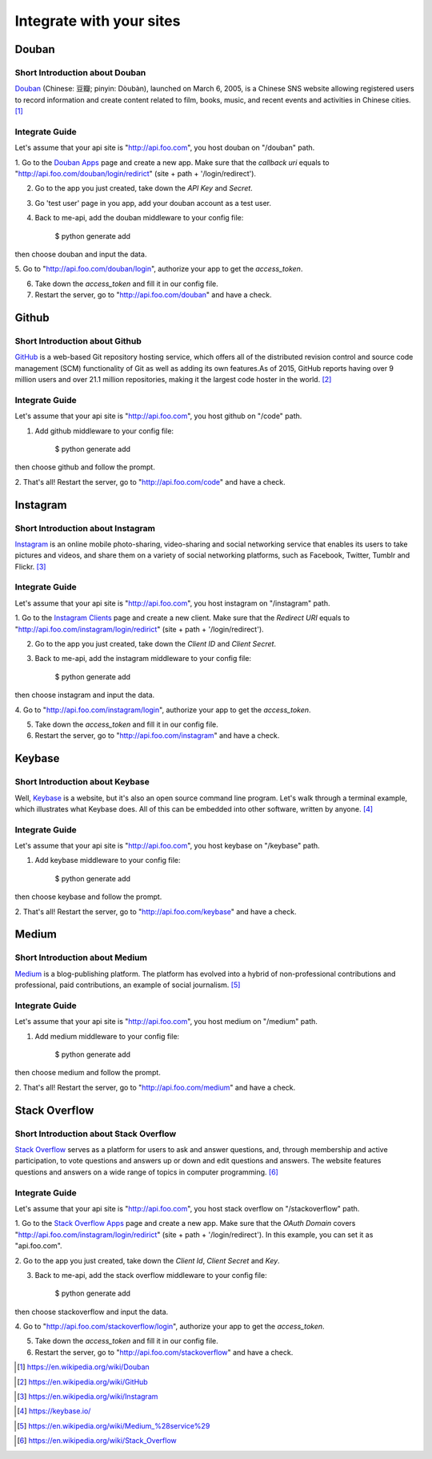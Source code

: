 Integrate with your sites
=========================

Douban
------

Short Introduction about Douban
^^^^^^^^^^^^^^^^^^^^^^^^^^^^^^^

Douban_ (Chinese: 豆瓣; pinyin: Dòubàn), launched on March 6, 2005, is a
Chinese SNS website allowing registered users to record information and
create content related to film, books, music, and recent events and
activities in Chinese cities. [1]_


Integrate Guide
^^^^^^^^^^^^^^^

Let's assume that your api site is "http://api.foo.com", you host douban on
"/douban" path.

1. Go to the `Douban Apps`_ page and create a new app. Make sure that the
`callback uri` equals to "http://api.foo.com/douban/login/redirict"
(site + path + '/login/redirect').

2. Go to the app you just created, take down the `API Key` and `Secret`.

3. Go 'test user' page in you app, add your douban account as a test user.

4. Back to me-api, add the douban middleware to your config file:

    $ python generate add

then choose douban and input the data.

5. Go to "http://api.foo.com/douban/login", authorize your app to get
the `access_token`.

6. Take down the `access_token` and fill it in our config file.

7. Restart the server, go to "http://api.foo.com/douban" and have a check.

Github
------

Short Introduction about Github
^^^^^^^^^^^^^^^^^^^^^^^^^^^^^^^

GitHub_ is a web-based Git repository hosting service, which offers all of the
distributed revision control and source code management (SCM) functionality
of Git as well as adding its own features.As of 2015, GitHub reports having
over 9 million users and over 21.1 million repositories, making it the largest
code hoster in the world. [2]_

Integrate Guide
^^^^^^^^^^^^^^^

Let's assume that your api site is "http://api.foo.com", you host github on
"/code" path.

1. Add github middleware to your config file:

    $ python generate add

then choose github and follow the prompt.

2. That's all! Restart the server, go to "http://api.foo.com/code"
and have a check.

Instagram
---------

Short Introduction about Instagram
^^^^^^^^^^^^^^^^^^^^^^^^^^^^^^^^^^

Instagram_ is an online mobile photo-sharing, video-sharing and social
networking service that enables its users to take pictures and videos,
and share them on a variety of social networking platforms, such as
Facebook, Twitter, Tumblr and Flickr. [3]_

Integrate Guide
^^^^^^^^^^^^^^^

Let's assume that your api site is "http://api.foo.com", you host instagram
on "/instagram" path.

1. Go to the `Instagram Clients`_ page and create a new client. Make sure that
the `Redirect URI` equals to "http://api.foo.com/instagram/login/redirict"
(site + path + '/login/redirect').

2. Go to the app you just created, take down the `Client ID` and `Client Secret`.

3. Back to me-api, add the instagram middleware to your config file:

    $ python generate add

then choose instagram and input the data.

4. Go to "http://api.foo.com/instagram/login", authorize your app to get
the `access_token`.

5. Take down the `access_token` and fill it in our config file.

6. Restart the server, go to "http://api.foo.com/instagram" and have a check.


Keybase
-------

Short Introduction about Keybase
^^^^^^^^^^^^^^^^^^^^^^^^^^^^^^^^

Well, Keybase_ is a website, but it's also an open source command line program.
Let's walk through a terminal example, which illustrates what Keybase does.
All of this can be embedded into other software, written by anyone. [4]_

Integrate Guide
^^^^^^^^^^^^^^^

Let's assume that your api site is "http://api.foo.com", you host keybase on
"/keybase" path.

1. Add keybase middleware to your config file:

    $ python generate add

then choose keybase and follow the prompt.

2. That's all! Restart the server, go to "http://api.foo.com/keybase"
and have a check.

Medium
------

Short Introduction about Medium
^^^^^^^^^^^^^^^^^^^^^^^^^^^^^^^

Medium_ is a blog-publishing platform. The platform has evolved into a hybrid
of non-professional contributions and professional, paid contributions, an
example of social journalism. [5]_

Integrate Guide
^^^^^^^^^^^^^^^

Let's assume that your api site is "http://api.foo.com", you host medium on
"/medium" path.

1. Add medium middleware to your config file:

    $ python generate add

then choose medium and follow the prompt.

2. That's all! Restart the server, go to "http://api.foo.com/medium"
and have a check.

Stack Overflow
--------------

Short Introduction about Stack Overflow
^^^^^^^^^^^^^^^^^^^^^^^^^^^^^^^^^^^^^^^

`Stack Overflow`_ serves as a platform for users to ask and answer
questions, and, through membership and active participation, to vote
questions and answers up or down and edit questions and answers. The
website features questions and answers on a wide range of topics in
computer programming.  [6]_

Integrate Guide
^^^^^^^^^^^^^^^

Let's assume that your api site is "http://api.foo.com", you host
stack overflow on "/stackoverflow" path.

1. Go to the `Stack Overflow Apps`_ page and create a new app. Make sure that
the `OAuth Domain` covers "http://api.foo.com/instagram/login/redirict"
(site + path + '/login/redirect'). In this example, you can set it as
"api.foo.com".

2. Go to the app you just created, take down the `Client Id`, `Client Secret`
and `Key`.

3. Back to me-api, add the stack overflow middleware to your config file:

    $ python generate add

then choose stackoverflow and input the data.

4. Go to "http://api.foo.com/stackoverflow/login", authorize your app to get
the `access_token`.

5. Take down the `access_token` and fill it in our config file.

6. Restart the server, go to "http://api.foo.com/stackoverflow" and have a check.


.. _Douban: http://www.douban.com/
.. [1] https://en.wikipedia.org/wiki/Douban
.. _`Douban Apps`: http://developers.douban.com/apikey/
.. _Github: https://github.com/
.. [2] https://en.wikipedia.org/wiki/GitHub
.. _Instagram: https://instagram.com/
.. [3] https://en.wikipedia.org/wiki/Instagram
.. _Instagram Clients: https://instagram.com/developer/clients/manage/
.. _Keybase: https://keybase.io/
.. [4] https://keybase.io/
.. _Medium: https://medium.com/
.. [5] https://en.wikipedia.org/wiki/Medium_%28service%29
.. _`Stack Overflow`: http://stackoverflow.com/
.. [6] https://en.wikipedia.org/wiki/Stack_Overflow
.. _`Stack Overflow Apps`: http://stackapps.com/apps/oauth/register
